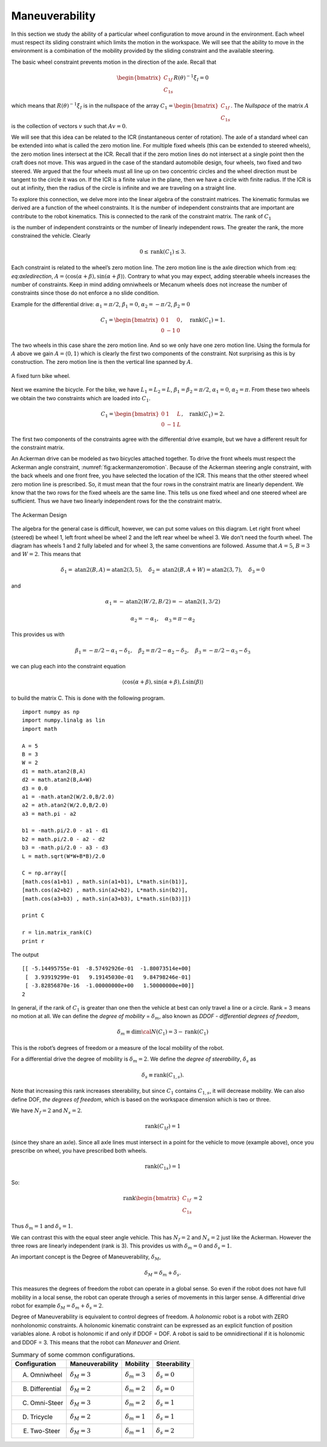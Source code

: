 Maneuverability
---------------

In this section we study the ability of a particular wheel configuration
to move around in the environment. Each wheel must respect its sliding
constraint which limits the motion in the workspace. We will see that
the ability to move in the environment is a combination of the mobility
provided by the sliding constraint and the available steering.

The basic wheel constraint prevents motion in the direction of the axle.
Recall that

.. math:: \begin{bmatrix} C_{1f} \\ C_{1s} \end{bmatrix}R(\theta)^{-1}\dot{\xi}_I = 0

which means that :math:`R(\theta)^{-1}\dot{\xi}_I` is in the nullspace
of the array
:math:`C_1 = \begin{bmatrix} C_{1f} \\ C_{1s} \end{bmatrix}`. The
*Nullspace* of the matrix :math:`A` is the collection of vectors
:math:`v` such that :math:`Av=0`.

We will see that this idea can be related to the ICR (instantaneous
center of rotation). The axle of a standard wheel can be extended into
what is called the zero motion line. For multiple fixed wheels (this can
be extended to steered wheels), the zero motion lines intersect at the
ICR. Recall that if the zero motion lines do not intersect at a single
point then the craft does not move. This was argued in the case of the
standard automobile design, four wheels, two fixed and two steered. We
argued that the four wheels must all line up on two concentric circles
and the wheel direction must be tangent to the circle it was on. If the
ICR is a finite value in the plane, then we have a circle with finite
radius. If the ICR is out at infinity, then the radius of the circle is
infinite and we are traveling on a straight line.

To explore this connection, we delve more into the linear algebra of the
constraint matrices. The kinematic formulas we derived are a function of
the wheel constraints. It is the number of independent constraints that
are important are contribute to the robot kinematics. This is connected
to the rank of the constraint matrix. The rank of :math:`C_1`

is the number of independent constraints or the number of linearly
independent rows. The greater the rank, the more constrained the
vehicle. Clearly

.. math:: 0 \leq \mbox{rank}(C_1) \leq 3.

Each constraint is related to the wheel’s zero motion line. The zero
motion line is the axle direction which from
:eq: `eq:axledirection`,
:math:`A = \left\langle \cos(\alpha+\beta) , \sin(\alpha+\beta) \right\rangle`.
Contrary to what you may expect, adding steerable wheels increases the
number of constraints. Keep in mind adding omniwheels or Mecanum wheels
does not increase the number of constraints since those do not enforce a
no slide condition.

Example for the differential drive: :math:`\alpha_1=\pi/2`,
:math:`\beta_1 = 0`, :math:`\alpha_2=-\pi/2`, :math:`\beta_2 = 0`

.. math:: C_1 = \begin{bmatrix} 0 & 1 & 0\\ 0 & -1 & 0 \end{bmatrix}, \quad \mbox{rank}(C_1) = 1.

The two wheels in this case share the zero motion line. And so we only
have one zero motion line. Using the formula for :math:`A` above we gain
:math:`A = \left\langle 0 , 1 \right\rangle` which is clearly the first
two components of the constraint. Not surprising as this is by
construction. The zero motion line is then the vertical line spanned by
:math:`A`.

.. _`fig:fixedbikewheel`:
.. figure:: KinematicsFigures/bikeicr.*
   :width: 40%
   :align: center

   A fixed turn bike wheel.

Next we examine the bicycle. For the bike, we have :math:`L_1 = L_2=L`,
:math:`\beta_1=\beta_2 = \pi/2`, :math:`\alpha_1=0`,
:math:`\alpha_2=\pi`. From these two wheels we obtain the two
constraints which are loaded into :math:`C_1`.

.. math:: C_1 = \begin{bmatrix} 0 & 1 & L\\ 0 & -1 & L \end{bmatrix}, \quad \mbox{rank}(C_1) = 2.

The first two components of the constraints agree with the differential
drive example, but we have a different result for the constraint matrix.

An Ackerman drive can be modeled as two bicycles attached together. To
drive the front wheels must respect the Ackerman angle constraint,
:numref:`fig:ackermanzeromotion`. Because
of the Ackerman steering angle constraint, with the back wheels and one
front free, you have selected the location of the ICR. This means that
the other steered wheel zero motion line is prescribed. So, it must mean
that the four rows in the constraint matrix are linearly dependent. We
know that the two rows for the fixed wheels are the same line. This
tells us one fixed wheel and one steered wheel are sufficient. Thus we
have two linearly independent rows for the the constraint matrix.

.. _`fig:ackermanzeromotion`:
.. figure:: KinematicsFigures/ackermanzeromotion.*
   :width: 70%
   :align: center

   The Ackerman Design

The algebra for the general case is difficult, however, we can put some
values on this diagram. Let right front wheel (steered) be wheel 1, left
front wheel be wheel 2 and the left rear wheel be wheel 3. We don’t need
the fourth wheel. The diagram has wheels 1 and 2 fully labeled and for
wheel 3, the same conventions are followed. Assume that :math:`A = 5`,
:math:`B=3` and :math:`W=2`. This means that

.. math::

   \delta_1 = \mbox{atan2}(B,A) = \mbox{atan2}(3,5), \quad
   \delta_2 = \mbox{atan2}(B,A+W) = \mbox{atan2}(3,7), \quad
   \delta_3=0

and

.. math:: \alpha_1 =  -\mbox{atan2}(W/2,B/2) = -\mbox{atan2}(1,3/2)

.. math:: \alpha_2 =  -\alpha_1,  \quad   \alpha_3 = \pi - \alpha_2

This provides us with

.. math::

   \beta_1 = -\pi/2 - \alpha_1 - \delta_1, \quad
   \beta_2 = \pi/2 - \alpha_2 - \delta_2, \quad
   \beta_3 = -\pi/2 - \alpha_3 - \delta_3

we can plug each into the constraint equation

.. math:: \left\langle \cos(\alpha+\beta) , \sin(\alpha+\beta), L\sin(\beta) \right\rangle

to build the matrix C. This is done with the following program.

::

    import numpy as np
    import numpy.linalg as lin
    import math

    A = 5
    B = 3
    W = 2
    d1 = math.atan2(B,A)
    d2 = math.atan2(B,A+W)
    d3 = 0.0
    a1 = -math.atan2(W/2.0,B/2.0)
    a2 = ath.atan2(W/2.0,B/2.0)
    a3 = math.pi - a2

    b1 = -math.pi/2.0 - a1 - d1
    b2 = math.pi/2.0 - a2 - d2
    b3 = -math.pi/2.0 - a3 - d3
    L = math.sqrt(W*W+B*B)/2.0

    C = np.array([
    [math.cos(a1+b1) , math.sin(a1+b1), L*math.sin(b1)],
    [math.cos(a2+b2) , math.sin(a2+b2), L*math.sin(b2)],
    [math.cos(a3+b3) , math.sin(a3+b3), L*math.sin(b3)]])

    print C

    r = lin.matrix_rank(C)
    print r

The output

::

    [[ -5.14495755e-01  -8.57492926e-01  -1.80073514e+00]
     [  3.93919299e-01   9.19145030e-01   9.84798246e-01]
     [ -3.82856870e-16  -1.00000000e+00   1.50000000e+00]]
    2

In general, if the rank of :math:`C_1` is greater than one then the
vehicle at best can only travel a line or a circle. Rank = 3 means no
motion at all. We can define the *degree of mobility* =
:math:`\delta_m`, also known as *DDOF - differential degrees of
freedom*,

.. math:: \delta_m \equiv \mbox{dim} {\cal N}(C_1) = 3 - \mbox{rank}(C_1)

This is the robot’s degrees of freedom or a measure of the local
mobility of the robot.

For a differential drive the degree of mobility is :math:`\delta_m = 2`.
We define the *degree of steerability*, :math:`\delta_s` as

.. math:: \delta_s \equiv \mbox{rank} (C_{1,s}).

Note that increasing this rank increases steerability, but since
:math:`C_1` contains :math:`C_{1,s}`, it will decrease mobility. We can
also define DOF, *the degrees of freedom*, which is based on the
workspace dimension which is two or three.

We have :math:`N_f = 2` and :math:`N_s=2`.

.. math:: \mbox{rank}(C_{1f})=1

(since they share an axle). Since all axle lines must intersect in a
point for the vehicle to move (example above), once you prescribe on
wheel, you have prescribed both wheels.

.. math:: \mbox{rank}(C_{1s})=1

So:

.. math:: \mbox{rank}\begin{bmatrix} C_{1f} \\ C_{1s}\end{bmatrix} = 2

Thus :math:`\delta_m=1` and :math:`\delta_s =1`.

We can contrast this with the equal steer angle vehicle. This has
:math:`N_f = 2` and :math:`N_s=2` just like the Ackerman. However the
three rows are linearly independent (rank is 3). This provides us with
:math:`\delta_m=0` and :math:`\delta_s =1`.

An important concept is the Degree of Maneuverability, :math:`\delta_M`,

.. math:: \delta_M = \delta_m + \delta_s.

This measures the degrees of freedom the robot can operate in a global
sense. So even if the robot does not have full mobility in a local
sense, the robot can operate through a series of movements in this
larger sense. A differential drive robot for example
:math:`\delta_M = \delta_m + \delta_s = 2`.

Degree of Maneuverability is equivalent to control degrees of freedom. A
*holonomic* robot is a robot with ZERO nonholonomic constraints. A
holonomic kinematic constraint can be expressed as an explicit function
of position variables alone. A robot is holonomic if and only if DDOF =
DOF. A robot is said to be omnidirectional if it is holonomic and DDOF =
3. This means that the robot can *Maneuver* and *Orient*.


.. _`fig:summaryconfigurations`:

.. table:: Summary of some common configurations.
   :widths: auto

   +-----------------+----------------------+----------------------+----------------------+
   | Configuration   | Maneuverability      | Mobility             | Steerability         |
   +=================+======================+======================+======================+
   | A. Omniwheel    | :math:`\delta_M = 3` | :math:`\delta_m = 3` | :math:`\delta_s  = 0`|
   +-----------------+----------------------+----------------------+----------------------+
   | B. Differential | :math:`\delta_M = 2` | :math:`\delta_m = 2` | :math:`\delta_s = 0` |
   +-----------------+----------------------+----------------------+----------------------+
   | C. Omni-Steer   | :math:`\delta_M = 3` | :math:`\delta_m = 2` | :math:`\delta_s = 1` |
   +-----------------+----------------------+----------------------+----------------------+
   | D. Tricycle     | :math:`\delta_M = 2` | :math:`\delta_m = 1` | :math:`\delta_s = 1` |
   +-----------------+----------------------+----------------------+----------------------+
   | E. Two-Steer    | :math:`\delta_M = 3` | :math:`\delta_m = 1` | :math:`\delta_s = 2` |
   +-----------------+----------------------+----------------------+----------------------+
